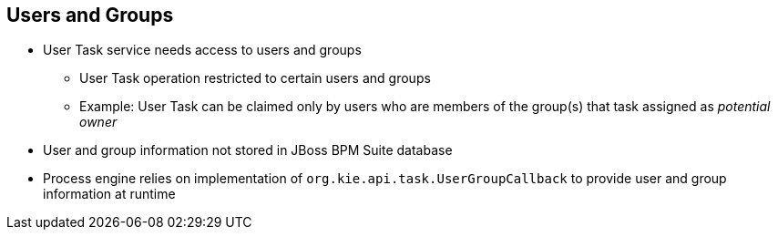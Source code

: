 :scrollbar:
:data-uri:


== Users and Groups

* User Task service needs access to users and groups
** User Task operation restricted to certain users and groups

** Example: User Task can be claimed only by users who are members of the group(s) that task assigned as _potential owner_
* User and group information not stored in JBoss BPM Suite database
* Process engine relies on implementation of `org.kie.api.task.UserGroupCallback` to provide user and group information at runtime

ifdef::showscript[]

Transcript:

The User Task service implementation needs access to users and groups to restrict User Task operations by owner identification.

For example, a User Task can be claimed only by users who are members of the group or groups that are assigned to the task as _potential owner_.

User and group information is not stored in the JBoss BPM Suite database. Instead, the process engine relies on the implementation of the `org.kie.api.task.UserGroupCallback` interface to provide user and group information at runtime.

endif::showscript[]

